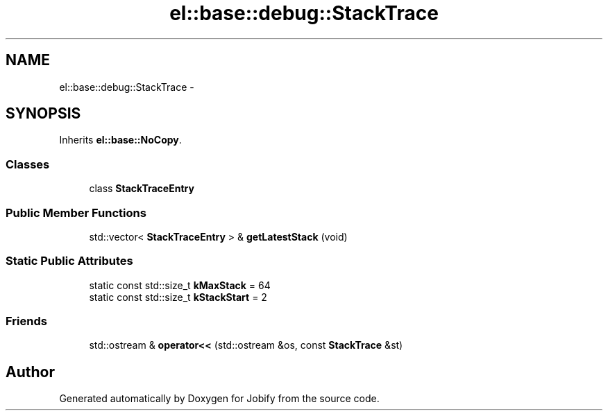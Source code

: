 .TH "el::base::debug::StackTrace" 3 "Wed Dec 7 2016" "Version 1.0.0" "Jobify" \" -*- nroff -*-
.ad l
.nh
.SH NAME
el::base::debug::StackTrace \- 
.SH SYNOPSIS
.br
.PP
.PP
Inherits \fBel::base::NoCopy\fP\&.
.SS "Classes"

.in +1c
.ti -1c
.RI "class \fBStackTraceEntry\fP"
.br
.in -1c
.SS "Public Member Functions"

.in +1c
.ti -1c
.RI "std::vector< \fBStackTraceEntry\fP > & \fBgetLatestStack\fP (void)"
.br
.in -1c
.SS "Static Public Attributes"

.in +1c
.ti -1c
.RI "static const std::size_t \fBkMaxStack\fP = 64"
.br
.ti -1c
.RI "static const std::size_t \fBkStackStart\fP = 2"
.br
.in -1c
.SS "Friends"

.in +1c
.ti -1c
.RI "std::ostream & \fBoperator<<\fP (std::ostream &os, const \fBStackTrace\fP &st)"
.br
.in -1c

.SH "Author"
.PP 
Generated automatically by Doxygen for Jobify from the source code\&.
